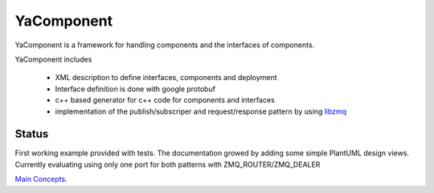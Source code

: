 YaComponent
===========

YaComponent is a framework for handling components and the interfaces of components.

YaComponent includes

 * XML description to define interfaces, components and deployment
 * Interface definition is done with google protobuf
 * c++ based generator for c++ code for components and interfaces
 * implementation of the publish/subscriper and request/response pattern by using `libzmq <http://zeromq.org>`_

Status
------

First working example provided with tests.
The documentation growed by adding some simple PlantUML design views.
Currently evaluating using only one port for both patterns with ZMQ_ROUTER/ZMQ_DEALER

`Main Concepts <doc/Concept.rst>`_.

.. [User Guide](http://kreuzberger.github.io/YaComponent/UserGuide.html)


